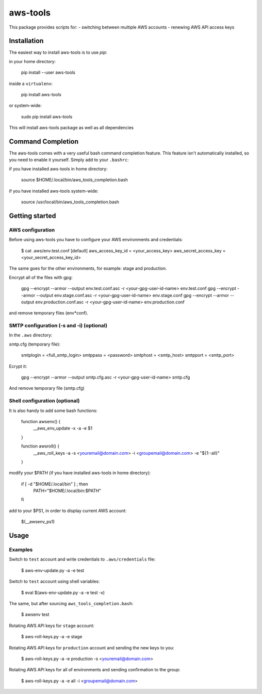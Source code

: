 aws-tools
=========

This package provides scripts for:
- switching between multiple AWS accounts
- renewing AWS API access keys

------------
Installation
------------

The easiest way to install aws-tools is to use `pip`:

in your home directory:

    pip install --user aws-tools

inside a ``virtualenv``:

    pip install aws-tools

or system-wide:

    sudo pip install aws-tools

This will install aws-tools package as well as all dependencies

------------------
Command Completion
------------------

The aws-tools comes with a very useful bash command completion feature.
This feature isn't automatically installed, so you need to enable it yourself.
Simply add to your ``.bashrc``:

if you have installed aws-tools in home directory:

    source $HOME/.local/bin/aws_tools_completion.bash

if you have installed aws-tools system-wide:

    source /usr/local/bin/aws_tools_completion.bash

---------------
Getting started
---------------

^^^^^^^^^^^^^^^^^
AWS configuration
^^^^^^^^^^^^^^^^^

Before using aws-tools you have to configure your AWS environments and credentials:

    $ cat .aws/env.test.conf
    [default]
    aws_access_key_id = <your_access_key>
    aws_secret_access_key = <your_secret_access_key_id>

The same goes for the other environments, for example: stage and production.

Encrypt all of the files with gpg:

    gpg --encrypt --armor --output env.test.conf.asc -r <your-gpg-user-id-name> env.test.conf
    gpg --encrypt --armor --output env.stage.conf.asc -r <your-gpg-user-id-name> env.stage.conf
    gpg --encrypt --armor --output env.production.conf.asc -r <your-gpg-user-id-name> env.production.conf

and remove temporary files (env*conf).

^^^^^^^^^^^^^^^^^^^^^^^^^^^^^^^^^^^^^^^^^
SMTP configuration (-s and -i) (optional)
^^^^^^^^^^^^^^^^^^^^^^^^^^^^^^^^^^^^^^^^^

In the ``.aws`` directory:

smtp.cfg (temporary file):

    smtplogin = <full_smtp_login>
    smtppass = <password>
    smtphost = <smtp_host>
    smtpport = <smtp_port>

Ecrypt it:

    gpg --encrypt --armor --output smtp.cfg.asc -r <your-gpg-user-id-name> smtp.cfg

And remove temporary file (smtp.cfg)

^^^^^^^^^^^^^^^^^^^^^^^^^^^^^^
Shell configuration (optional)
^^^^^^^^^^^^^^^^^^^^^^^^^^^^^^

It is also handy to add some bash functions:

    function awsenv() {
        __aws_env_update -x -a -e $1
    }

    function awsroll() {
        __aws_roll_keys -a -s <youremail@domain.com> -i <groupemail@domain.com> -e "${1:-all}"
    }

modify your $PATH (if you have installed aws-tools in home directory):

    if [ -d "$HOME/.local/bin" ] ; then
        PATH="$HOME/.local/bin:$PATH"
    fi

add to your $PS1, in order to display current AWS account:

    $(__awsenv_ps1)

-----
Usage
-----

^^^^^^^^
Examples
^^^^^^^^

Switch to ``test`` account and write credentials to ``.aws/credentials`` file:

    $ aws-env-update.py -a -e test

Switch to ``test`` account using shell variables:

    $ eval $(aws-env-update.py -a -e test -x)

The same, but after sourcing ``aws_tools_completion.bash``:

    $ awsenv test

Rotating AWS API keys for ``stage`` account:

    $ aws-roll-keys.py -a -e stage

Rotating AWS API keys for ``production`` account and sending the new keys to you:

    $ aws-roll-keys.py -a -e production -s <youremail@domain.com>

Rotating AWS API keys for all of environments and sending confirmation to the group:

    $ aws-roll-keys.py -a -e all -i <groupemail@domain.com>
